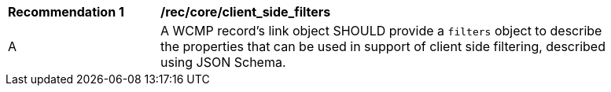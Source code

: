 [[rec_core_client_side_filters]]
[width="90%",cols="2,6a"]
|===
^|*Recommendation {counter:rec-id}* |*/rec/core/client_side_filters*
^|A |A WCMP record's link object SHOULD provide a `+filters+` object to describe the properties that can be used in support of client side filtering, described using JSON Schema.
|===
//recTODO
